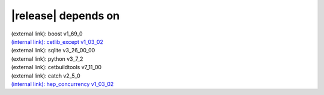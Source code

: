 |release| depends on
====================

| (external link): boost v1_69_0
| `(internal link): cetlib_except v1_03_02 <../../cetlib_except/v1_03_02/index.html>`_
| (external link): sqlite v3_26_00_00
| (external link): python v3_7_2
| (external link): cetbuildtools v7_11_00
| (external link): catch v2_5_0
| `(internal link): hep_concurrency v1_03_02 <../../hep_concurrency/v1_03_02/index.html>`_